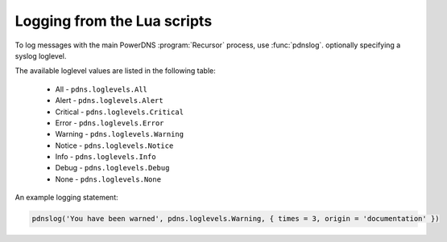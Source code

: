 Logging from the Lua scripts
============================
To log messages with the main PowerDNS :program:`Recursor` process, use :func:`pdnslog`.
optionally specifying a syslog loglevel.

.. versionchanged:: 5.2.0

   Added table as optional argument.

.. function:: pdnslog(message)
              pdnslog(message, level)
              pdnslog(message, level, table)

  Log ``message`` at the ``Warning`` level if ``level`` is not set.

  :param str msg: The message to log.
  :param int level: The log level to log at, see below.
  :param table table: A table of ``key = value`` entries to add to the structured log message.

The available loglevel values are listed in the following table:

  - All - ``pdns.loglevels.All``
  - Alert - ``pdns.loglevels.Alert``
  - Critical - ``pdns.loglevels.Critical``
  - Error - ``pdns.loglevels.Error``
  - Warning - ``pdns.loglevels.Warning``
  - Notice - ``pdns.loglevels.Notice``
  - Info - ``pdns.loglevels.Info``
  - Debug - ``pdns.loglevels.Debug``
  - None - ``pdns.loglevels.None``

An example logging statement:

.. code-block:: Lua

  pdnslog('You have been warned', pdns.loglevels.Warning, { times = 3, origin = 'documentation' })
